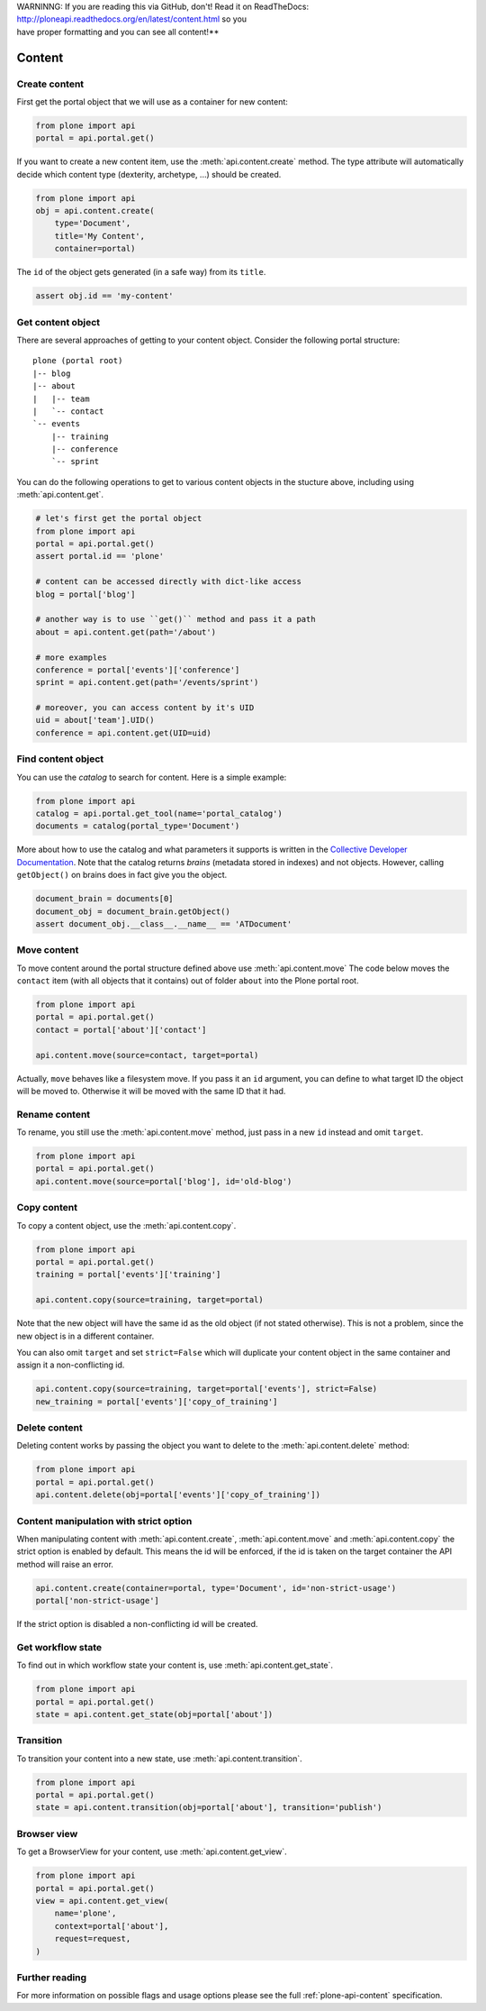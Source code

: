.. line-block::

    WARNINNG: If you are reading this via GitHub, don't! Read it on ReadTheDocs:
    http://ploneapi.readthedocs.org/en/latest/content.html so you
    have proper formatting and you can see all content!**


.. module:: plone

.. _chapter_content:

Content
=======

.. _content_create_example:

Create content
--------------

First get the portal object that we will use as a container for new content:

.. code-block:: python

    from plone import api
    portal = api.portal.get()

If you want to create a new content item, use the :meth:`api.content.create`
method. The type attribute will automatically decide which content type
(dexterity, archetype, ...) should be created.

.. code-block:: python

    from plone import api
    obj = api.content.create(
        type='Document',
        title='My Content',
        container=portal)

The ``id`` of the object gets generated (in a safe way) from its ``title``.

.. code-block:: python

    assert obj.id == 'my-content'


.. _content_get_example:

Get content object
------------------

There are several approaches of getting to your content object. Consider
the following portal structure::

    plone (portal root)
    |-- blog
    |-- about
    |   |-- team
    |   `-- contact
    `-- events
        |-- training
        |-- conference
        `-- sprint

.. invisible-code-block:: python

    portal = api.portal.get()
    blog = api.content.create(type='Link', id='blog', container=portal)
    about = api.content.create(type='Folder', id='about', container=portal)
    events = api.content.create(type='Folder', id='events', container=portal)

    api.content.create(container=about, type='Document', id='team')
    api.content.create(container=about, type='Document', id='contact')

    api.content.create(container=events, type='Event', id='training')
    api.content.create(container=events, type='Event', id='conference')
    api.content.create(container=events, type='Event', id='sprint')


You can do the following operations to get to various content objects in the
stucture above, including using :meth:`api.content.get`.

.. code-block:: python

    # let's first get the portal object
    from plone import api
    portal = api.portal.get()
    assert portal.id == 'plone'

    # content can be accessed directly with dict-like access
    blog = portal['blog']

    # another way is to use ``get()`` method and pass it a path
    about = api.content.get(path='/about')

    # more examples
    conference = portal['events']['conference']
    sprint = api.content.get(path='/events/sprint')

    # moreover, you can access content by it's UID
    uid = about['team'].UID()
    conference = api.content.get(UID=uid)


.. invisible-code-block:: python

    self.assertTrue(portal)
    self.assertTrue(blog)
    self.assertTrue(about)
    self.assertTrue(conference)
    self.assertTrue(sprint)


.. _content_find_example:

Find content object
-------------------

You can use the *catalog* to search for content. Here is a simple example:

.. code-block:: python

    from plone import api
    catalog = api.portal.get_tool(name='portal_catalog')
    documents = catalog(portal_type='Document')

.. invisible-code-block:: python
    self.assertEqual(catalog.__class__.__name__, 'CatalogTool')
    self.assertEqual(len(documents), 3)

More about how to use the catalog and what parameters it supports is written
in the `Collective Developer Documentation
<http://collective-docs.readthedocs.org/en/latest/searching_and_indexing/query.html>`_.
Note that the catalog returns *brains* (metadata stored in indexes) and not
objects. However, calling ``getObject()`` on brains does in fact give you the
object.

.. code-block:: python

    document_brain = documents[0]
    document_obj = document_brain.getObject()
    assert document_obj.__class__.__name__ == 'ATDocument'

.. _content_move_example:

Move content
------------

To move content around the portal structure defined above use
:meth:`api.content.move` The code below moves the ``contact`` item (with all
objects that it contains) out of folder ``about`` into the Plone portal root.

.. code-block:: python

    from plone import api
    portal = api.portal.get()
    contact = portal['about']['contact']

    api.content.move(source=contact, target=portal)

.. invisible-code-block:: python

    self.assertFalse(portal['about'].get('contact'))
    self.assertTrue(portal['contact'])

Actually, ``move`` behaves like a filesystem move. If you pass it an ``id``
argument, you can define to what target ID the object will be moved to.
Otherwise it will be moved with the same ID that it had.


.. _content_rename_example:

Rename content
--------------

To rename, you still use the :meth:`api.content.move` method, just pass in a
new ``id`` instead and omit ``target``.

.. code-block:: python

    from plone import api
    portal = api.portal.get()
    api.content.move(source=portal['blog'], id='old-blog')

.. invisible-code-block:: python

    self.assertFalse(portal.get('blog'))
    self.assertTrue(portal['old-blog'])


.. _content_copy_example:

Copy content
------------

To copy a content object, use the :meth:`api.content.copy`.

.. code-block:: python

    from plone import api
    portal = api.portal.get()
    training = portal['events']['training']

    api.content.copy(source=training, target=portal)

Note that the new object will have the same id as the old object (if not
stated otherwise). This is not a problem, since the new object is in a different
container.

.. invisible-code-block:: python

    assert portal['events']['training'].id == 'training'
    assert portal['training'].id == 'training'


You can also omit ``target`` and set ``strict=False`` which will duplicate your
content object in the same container and assign it a non-conflicting id.

.. code-block:: python

    api.content.copy(source=training, target=portal['events'], strict=False)
    new_training = portal['events']['copy_of_training']

.. invisible-code-block:: python

    self.assertTrue(portal['events']['training'])  # old object remains
    self.assertTrue(portal['events']['copy_of_training'])


.. _content_delete_example:

Delete content
--------------

Deleting content works by passing the object you want to delete to the
:meth:`api.content.delete` method:

.. code-block:: python

    from plone import api
    portal = api.portal.get()
    api.content.delete(obj=portal['events']['copy_of_training'])

.. invisible-code-block:: python

    self.assertFalse(portal['events'].get('copy_of_training'))


.. _content_manipulation_with_strict_option:

Content manipulation with strict option
---------------------------------------

When manipulating content with :meth:`api.content.create`,
:meth:`api.content.move` and :meth:`api.content.copy` the strict option is
enabled by default. This means the id will be enforced, if the id is taken on
the target container the API method will raise an error.

.. code-block:: python

    api.content.create(container=portal, type='Document', id='non-strict-usage')
    portal['non-strict-usage']

If the strict option is disabled a non-conflicting id will be created.

.. code-block:: python
    api.content.create(container=portal, type='Document', id='non-strict-usage', strict=False)
    portal['non-strict-usage-1']


.. _content_get_state_example:

Get workflow state
------------------

To find out in which workflow state your content is, use
:meth:`api.content.get_state`.

.. code-block:: python

    from plone import api
    portal = api.portal.get()
    state = api.content.get_state(obj=portal['about'])

.. invisible-code-block:: python

    self.assertEquals(state, 'private')


.. _content_transition_example:

Transition
----------

To transition your content into a new state, use :meth:`api.content.transition`.

.. code-block:: python

    from plone import api
    portal = api.portal.get()
    state = api.content.transition(obj=portal['about'], transition='publish')

.. invisible-code-block:: python

    self.assertEquals(
        api.content.get_state(obj=portal['about']),
        'published'
    )


.. _conten_get_view_example:

Browser view
------------

To get a BrowserView for your content, use :meth:`api.content.get_view`.

.. code-block:: python

    from plone import api
    portal = api.portal.get()
    view = api.content.get_view(
        name='plone',
        context=portal['about'],
        request=request,
    )

.. invisible-code-block:: python

    self.assertEquals(view.__name__, u'plone')


Further reading
---------------

For more information on possible flags and usage options please see the full
:ref:`plone-api-content` specification.
